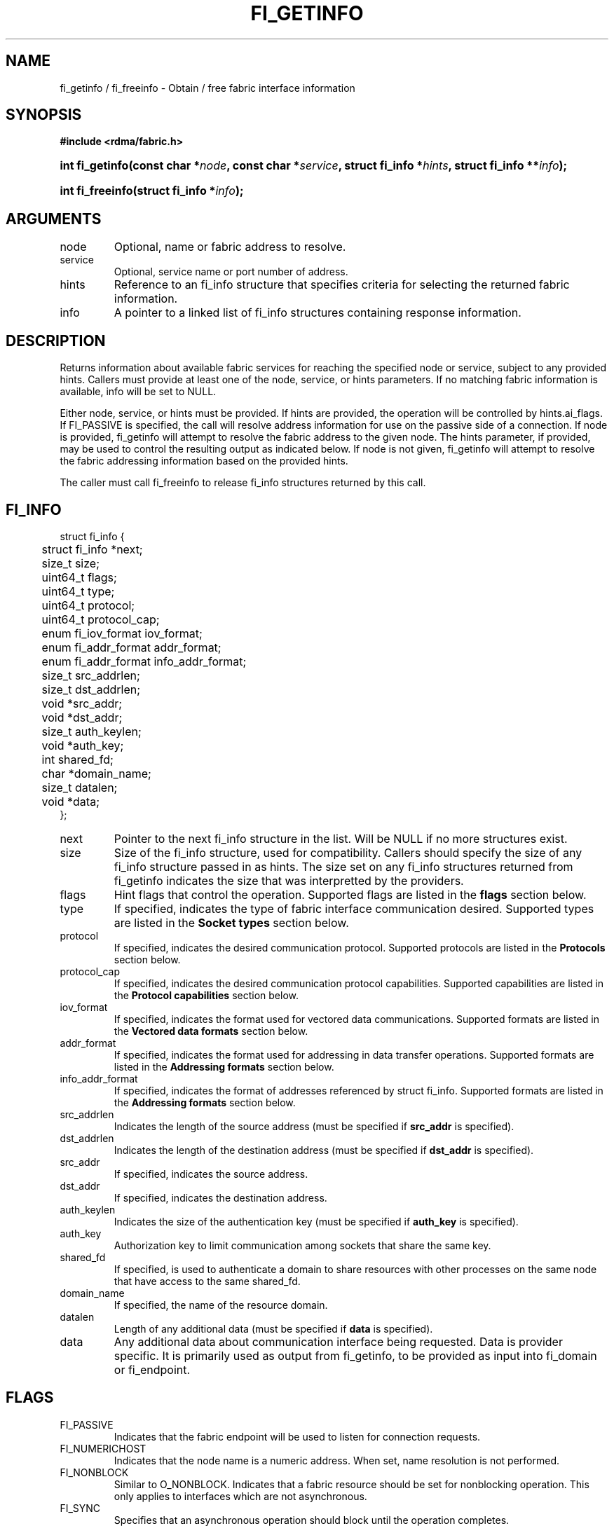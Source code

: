 .TH "FI_GETINFO" 3 "2013-1-10" "libfabric" "Libfabric Programmer's Manual" libfabric
.SH NAME
fi_getinfo / fi_freeinfo \- Obtain / free fabric interface information
.SH SYNOPSIS
.B "#include <rdma/fabric.h>"
.HP
.BI "int fi_getinfo(const char *" node ", const char *" service ","
.BI "struct fi_info *" hints ", struct fi_info **" info ");"
.HP
.BI "int fi_freeinfo(struct fi_info *" info ");"
.SH ARGUMENTS
.IP "node"
Optional, name or fabric address to resolve.
.IP "service"
Optional, service name or port number of address.
.IP "hints"
Reference to an fi_info structure that specifies criteria for selecting
the returned fabric information.
.IP "info"
A pointer to a linked list of fi_info structures containing response
information.
.SH "DESCRIPTION"
Returns information about available fabric services for reaching the specified
node or service, subject to any provided hints.  Callers must provide at least
one of the node, service, or hints parameters.  If no matching fabric information
is available, info will be set to NULL.
.P
Either node, service, or hints must be provided.  If hints are provided, the
operation will be controlled by hints.ai_flags.  If FI_PASSIVE is
specified, the call will resolve address information for use on the
passive side of a connection.
If node is provided, fi_getinfo will attempt to resolve the fabric address
to the given node.  The hints parameter, if provided,
may be used to control the resulting output as indicated below.
If node is not given, fi_getinfo will attempt to resolve the fabric addressing
information based on the provided hints.
.P
The caller must call fi_freeinfo to release fi_info structures returned
by this call.
.SH "FI_INFO"
.nf
struct fi_info {
	struct fi_info     *next;
	size_t              size;
	uint64_t            flags;
	uint64_t            type;
	uint64_t            protocol;
	uint64_t            protocol_cap;
	enum fi_iov_format  iov_format;
	enum fi_addr_format addr_format;
	enum fi_addr_format info_addr_format;
	size_t              src_addrlen;
	size_t              dst_addrlen;
	void               *src_addr;
	void               *dst_addr;
	size_t              auth_keylen;
	void               *auth_key;
	int                 shared_fd;
	char               *domain_name;
	size_t              datalen;
	void               *data;
};
.fi
.IP "next"
Pointer to the next fi_info structure in the list.  Will be NULL
if no more structures exist.
.IP "size"
Size of the fi_info structure, used for compatibility.  Callers should specify
the size of any fi_info structure passed in as hints.  The size set on any fi_info
structures returned from fi_getinfo indicates the size that was interpretted by
the providers. 
.IP "flags"
Hint flags that control the operation.  Supported flags are listed in the 
.B flags
section below.
.IP "type"
If specified, indicates the type of fabric interface communication desired.
Supported types are listed in the
.B Socket types
section below.
.IP "protocol"
If specified, indicates the desired communication protocol. Supported protocols
are listed in the
.B "Protocols"
section below.
.IP "protocol_cap"
If specified, indicates the desired communication protocol capabilities. Supported
capabilities are listed in the
.B "Protocol capabilities"
section below.
.IP "iov_format"
If specified, indicates the format used for vectored data communications. Supported
formats are listed in the
.B "Vectored data formats"
section below.
.IP "addr_format"
If specified, indicates the format used for addressing in data transfer
operations. Supported formats
are listed in the
.B "Addressing formats"
section below.
.IP "info_addr_format"
If specified, indicates the format of addresses referenced by struct fi_info.
Supported formats are listed in the
.B "Addressing formats"
section below.
.IP "src_addrlen"
Indicates the length of the source address (must be specified if
.B src_addr
is specified).
.IP "dst_addrlen"
Indicates the length of the destination address (must be specified if
.B dst_addr
is specified).
.IP "src_addr"
If specified, indicates the source address.
.IP "dst_addr"
If specified, indicates the destination address.
.IP "auth_keylen"
Indicates the size of the authentication key (must be specified if
.B auth_key
is specified).
.IP "auth_key"
Authorization key to limit communication among sockets that share
the same key.
.IP "shared_fd"
If specified, is used to authenticate a domain to share resources with
other processes on the same node that have access to the same shared_fd.
.IP "domain_name"
If specified, the name of the resource domain.
.IP "datalen"
Length of any additional data (must be specified if
.B data
is specified).
.IP "data"
Any additional data about communication interface being requested.  Data is
provider specific.  It is primarily used as output from fi_getinfo, to be
provided as input into fi_domain or fi_endpoint.
.SH "FLAGS"
.IP "FI_PASSIVE"
Indicates that the fabric endpoint will be used to listen for connection
requests.
.IP "FI_NUMERICHOST"
Indicates that the node name is a numeric address.  When set, name resolution
is not performed.
.IP "FI_NONBLOCK"
Similar to O_NONBLOCK.  Indicates that a fabric resource should be set for
nonblocking operation.  This only applies to interfaces which are not
asynchronous.
.IP "FI_SYNC"
Specifies that an asynchronous operation should block until the operation
completes.
.IP "FI_EXCL"
Specifies that a fabric resource domain should not share resource with another
open domain.  By default, resources are shared across multiple open calls by
the same process.
.IP "FI_BUFFERED_RECV"
If set, the communication interface implementation should attempt to queue inbound
data that arrives before a receive buffer has been posted.  In the
absence of this flag, any messages that arrive before a receive is
posted are lost.
When set, the user must use 
.B struct fi_context 
as their per operation context.
.IP "FI_BUFFERED_SEND"
If set, the outbound data buffer should be returned to user immediately after
the call returns, even if the operation is handled asynchronously.  This may
require that the communication interface implementation copy the data into a
local buffer and transfer out of that buffer.
.IP "FI_CANCEL"
Indicates that the user wants the ability to cancel the operation if it does
not complete first.  Providers use this to return a handle to the request,
which the user may then cancel.  Also used by search to indicate that a request
should be canceled.
When set, the user must use 
.B struct fi_context 
as their per operation context.
.IP "FI_SHARED_RECV"
An endpoint created with this flag will share the same receive queue as other
endpoints created on the same domain.
.IP "FI_READ"
Used to enable read access to data buffers.
.IP "FI_WRITE"
Used to enable write access to data buffers.
.IP "FI_REMOTE"
Used to enable access for remote processes. It is intended to be combined with
.BR "FI_READ " or " FI_WRITE" 
to specify remote read, remote write or remote read and write permissions.
.IP "FI_RECV"
Used to indicate that the fabric object will be used for receive operations.
.IP "FI_SEND"
Used to indicate that the fabric object will be used for send operations.
.IP "FI_AUTO_RESET [not valid for fi_getinfo]"
Automatically resets the event queue to generate a new wake-up event on the
next entry.  Example use: 1. wait on eq wait object -- poll(fd) 2. wait object
is ready -- fd is readable 3. read eq to retrieve events 4. continue reading
until read returns 0
.IP "FI_PEEK [not valid for fi_getinfo]"
If used, indicates that if the application reads an event queue, the particular
completion entry is not removed from the queue and is visible to subsequent reads.
.IP "FI_ERRINLINE"
Error events are reported inline with other events, rather than through a
separate error queue (see FI_ERRQUEUE).
.IP "FI_TRUNC [not valid for fi_getinfo]"
Signals that received data has been truncated.
.IP "FI_CTRUNC [not valid for fi_getinfo]"
Indicates that control data was truncated.
.IP "FI_IMM [not valid for fi_getinfo]"
Indicates that immediate data is available.  Immediate data is communicated to a
receiver through completion data, rather than appearing in targeted receive
buffers.
.IP "FI_NOCOMP [not valid for fi_getinfo]"
Indicates that no completion should be generated for the specified operation.
.IP "FI_MORE [not valid for fi_getinfo]"
.I Write me
.IP "FI_SIGNAL"
Indicates if a completion event should be generated.
.IP "FI_ACK"
Indicates that a completion event is not generated until the operation
initiated is acknowledged by the remote side.
.SH "ENDPOINT TYPES"
.IP "FID_UNSPEC"
The type of endpoint is not specified.  This is usually provided as input, with
other attributes of the endpoint or the provider selecting the type.
.IP "FID_MSG"
Provides reliable, in-order message based communication, with data transfers
maintaining message boundaries. 
.IP "FID_STREAM [not targeting 1.0 release]"
Provides reliable, byte streaming communication.
.IP "FID_DGRAM"
Supports connectionless, unreliable datagram communication.
.IP "FID_RAW [not targeting 1.0 release]"
Provides raw link-level network access.
.IP "FID_RDM"
Provides reliable datagram communication without ordering guarantees.
.IP "FID_PACKET [not targeting 1.0 release]"
Provides raw network-level access.
.SH "PROTOCOLS"
.IP "FI_PROTO_UNSPEC"
The protocol is not specified.  This is usually provided as input, with other
attributes of the socket or the provider selecting the actual protocol.
.IP "FI_PROTO_IB_RC"
The protocol runs over Infiniband reliable-connected queue pairs.
.IP "FI_PROTO_IWARP"
The protocol runs over the Internet wide area RDMA protocol transport.
.IP "FI_PROTO_IB_UC"
The protocol runs over Infiniband unreliable-connected queue pairs.
.IP "FI_PROTO_IB_UD"
The protocol runs over Infiniband unreliable datagram queue pairs.
.IP "FI_PROTO_IB_XRC [1.0 release TBD]"
The protocol runs over Infiniband extended reliable-connected queue pairs.
.IP "FI_PROTO_RAW [not targeting 1.0 release]"
Indicates that a raw link-layer or network-layer protocol is in use.
.SH "PROTOCOL CAPABILITIES"
Protocol capabilities are obtained by OR-ing the following flags together.
.IP "FI_PROTO_CAP_MSG"
Specifies that the underlying protocol should support sending and receiving
messages or datagrams.  Message capabilities imply support for send and/or
receive queues.  Endpoints supporting this capability support operations
defined by struct fi_ops_msg.
.IP "FI_PROTO_CAP_RMA"
Specifies that the underlying protocol should support RMA read and write
operations.  Endpoints supporting this capability support operations
defined by struct fi_rma_ops.
.IP "FI_PROTO_CAP_TAGGED"
Specifies that the underlying protocol should handle tagged message transfers.
tagged message transfers associate a user-specified key or tag with each message
that is used for matching purposes at the remote side.  Endpoints supporting
this capability support operations defined by struct fi_tagged_ops.
.IP "FI_PROTO_CAP_ATOMICS"
Specifies that the underlying protocol supports some set of atomic operations.
Endpoints supporting this capability support operations defined by struct
fi_atomic_ops.
.IP "FI_PROTO_CAP_MULTICAST"
Indicates that the underlying protocol should support multicast data transfers.
Endpoints supporting this capability support multicast operations defined by
struct fi_msg_ops, when a multicast address is specified as the destination
address.
.SH "VECTORED DATA FORMATS"
.IP "FI_IOV [not likely for 1.0 release]"
Indicates that format is that of
.IR "struct iovec".
.nf

struct iovec {
	void  *iov_base;
	size_t iov_len;
};
.fi
.IP "FI_IOMV"
Indicates that the format is that of
.IR "struct fi_iomv".
struct fi_iomv is used to specify memory buffers that are registered with the
provider.
.nf

struct iomv {
	void    *addr;
	size_t   len;
	uint64_t mem_desc;
};
.fi
.SH "ADDRESSING FORMATS"
Additional information on address formats is available under address vector .BR "fi_av(3)".
.IP "FI_ADDR"
Address is of type void *.
.IP "FI_AV"
Address is of type address vector, struct fi_av_addr.
.IP "FI_ADDR_INDEX"
Address is a size_t index into an address vector.
.IP "FI_SOCKADDR"
Address if of type sockaddr.
.IP "FI_SOCKADDR_IN"
Address is of type sockaddr_in (IPv4).
.IP "FI_SOCKADDR_IN6"
Address is of type sockaddr_in6 (IPv6).
.IP "FI_SOCKADDR_IB"
Address is of type sockaddr_ib (defined in Linux kernel source 
.BR "include/rdma/ib.h").
.SH "RETURN VALUE"
Returns 0 on success. On error, a negative value corresponding to fabric
errno is returned. Fabric errno values are defined in 
.IR "rdma/fi_errno.h".
.SH "ERRORS"
.IP "FI_ENOMEM"
Indicates that there was insufficient memory to complete the operation.
.IP "FI_ENODATA"
Indicates that no providers could be found which support the requested
fabric information.
.IP "FI_ENOSYS"
No fabric providers were found.
.SH "NOTES"
If hints are provided, the
operation will be controlled by the values that are supplied in the various
fields (see section on
.IR "fi_info").
Applications that require specific communication interfaces, domains,
capabilities or other requirements, can specify them using fields in
.IR "hints".
Libfabric returns a linked list in
.I info
that points to a list of matching interfaces.  
.I info 
is set to NULL if there are no communication interfaces or none match
the input hints.
.P 
If node is provided, fi_getinfo will attempt to resolve the fabric address
to the given node.  If node is not provided, fi_getinfo will attempt to resolve
the fabric addressing information based on the provided hints.  The caller must
call fi_freeinfo to release fi_info structures returned by fi_getinfo.
.P
If neither node, service or hints are provided, then fi_getinfo simply returns
the list all available communication interfaces.
.SH "SEE ALSO"
fi_open(3), fi_domain(3), fi_endpoint(3)
